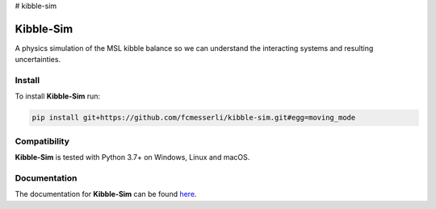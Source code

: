 # kibble-sim

=============
Kibble-Sim
=============

|docs| |github tests|

A physics simulation of the MSL kibble balance so we can understand the interacting systems and resulting uncertainties.

Install
-------
To install **Kibble-Sim** run:

.. code-block:: console

   pip install git+https://github.com/fcmesserli/kibble-sim.git#egg=moving_mode



Compatibility
-------------
**Kibble-Sim** is tested with Python  3.7+ on Windows, Linux and macOS.


Documentation
-------------
The documentation for **Kibble-Sim** can be found
`here <https://kibble-sim.readthedocs.io/en/latest/>`_.

.. |docs| image:: https://readthedocs.org/projects/kibble-simt/badge/?version=latest
   :target: https://kibble-sim.readthedocs.io/en/latest/
   :alt: Documentation Status
   :scale: 100%

.. |github tests| image:: https://github.com/fcmesserli/kibble-sim/actions/workflows/run-tests.yml/badge.svg
   :target: https://github.com/fcmesserli/kibble-sim/actions/workflows/run-tests.yml

